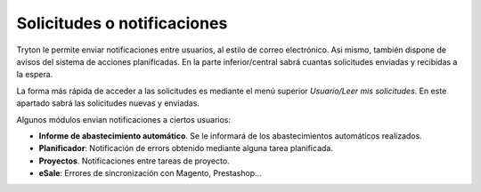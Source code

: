 ============================
Solicitudes o notificaciones
============================

Tryton le permite enviar notificaciones entre usuarios, al estilo de correo electrónico.
Asi mismo, también dispone de avisos del sistema de acciones planificadas. En la
parte inferior/central sabrá cuantas solicitudes enviadas y recibidas a la espera.

La forma más rápida de acceder a las solicitudes es mediante el menú superior
*Usuario/Leer mis solicitudes*. En este apartado sabrá las solicitudes nuevas
y enviadas.

.. image:: images/base-solicitudes.png

Algunos módulos envian notificaciones a ciertos usuarios:

* **Informe de abastecimiento automático**. Se le informará de los abastecimientos
  automáticos realizados.
* **Planificador**: Notificación de errors obtenido mediante alguna tarea planificada.
* **Proyectos**. Notificaciones entre tareas de proyecto.
* **eSale**: Errores de sincronización con Magento, Prestashop...
